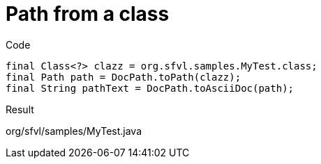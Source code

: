 ifndef::ROOT_PATH[:ROOT_PATH: ../../../..]

[#org_sfvl_doctesting_utils_docpathtest_methodtopath_path_from_a_class]
= Path from a class

.Code

[source,java,indent=0]
----
            final Class<?> clazz = org.sfvl.samples.MyTest.class;
            final Path path = DocPath.toPath(clazz);
            final String pathText = DocPath.toAsciiDoc(path);

----

Result
====
org/sfvl/samples/MyTest.java
====